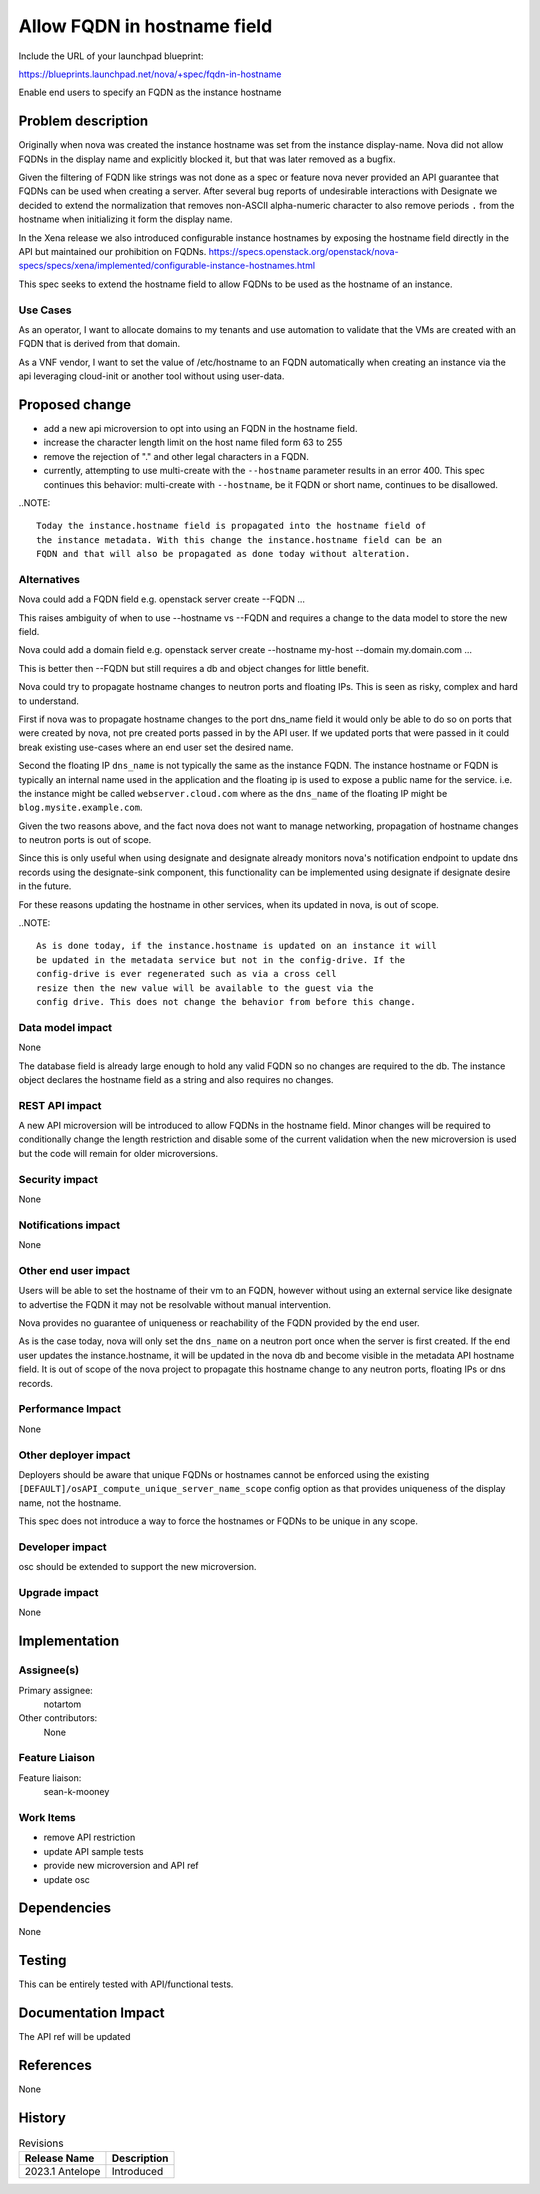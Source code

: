 ..
 This work is licensed under a Creative Commons Attribution 3.0 Unported
 License.

 http://creativecommons.org/licenses/by/3.0/legalcode

============================
Allow FQDN in hostname field
============================

Include the URL of your launchpad blueprint:

https://blueprints.launchpad.net/nova/+spec/fqdn-in-hostname

Enable end users to specify an FQDN as the instance hostname


Problem description
===================
Originally when nova was created the instance hostname was set from the
instance display-name. Nova did not allow FQDNs in the display name and
explicitly blocked it, but that was later removed as a bugfix.

Given the filtering of FQDN like strings was not done as a spec or feature
nova never provided an API guarantee that FQDNs can be used when creating a
server. After several bug reports of undesirable interactions with Designate
we decided to extend the normalization that removes non-ASCII alpha-numeric
character to also remove periods ``.`` from the hostname when
initializing it form the display name.

In the Xena release we also introduced configurable instance hostnames by
exposing the hostname field directly in the API but maintained our
prohibition on FQDNs.
https://specs.openstack.org/openstack/nova-specs/specs/xena/implemented/configurable-instance-hostnames.html

This spec seeks to extend the hostname field to allow FQDNs to be used as the
hostname of an instance.


Use Cases
---------

As an operator, I want to allocate domains to my tenants and use automation to
validate that the VMs are created with an FQDN that is derived from that
domain.

As a VNF vendor, I want to set the value of /etc/hostname to an FQDN
automatically when creating an instance via the api leveraging cloud-init
or another tool without using user-data.

Proposed change
===============
- add a new api microversion to opt into using an FQDN in the hostname field.
- increase the character length limit on the host name filed form 63 to 255
- remove the rejection of "." and other legal characters in a FQDN.
- currently, attempting to use multi-create with the ``--hostname`` parameter
  results in an error 400. This spec continues this behavior: multi-create with
  ``--hostname``, be it FQDN or short name, continues to be disallowed.

..NOTE::

  Today the instance.hostname field is propagated into the hostname field of
  the instance metadata. With this change the instance.hostname field can be an
  FQDN and that will also be propagated as done today without alteration.



Alternatives
------------

Nova could add a FQDN field
e.g. openstack server create --FQDN ...

This raises ambiguity of when to use --hostname vs --FQDN and requires a
change to the data model to store the new field.

Nova could add a domain field
e.g. openstack server create --hostname my-host --domain my.domain.com ...

This is better then --FQDN but still requires a db and object changes for
little benefit.

Nova could try to propagate hostname changes to neutron ports and floating IPs.
This is seen as risky, complex and hard to understand.

First if nova was to propagate hostname changes to the port dns_name field it
would only be able to do so on ports that were created by nova, not pre created
ports passed in by the API user. If we updated ports that were passed in
it could break existing use-cases where an end user set the desired name.

Second the floating IP ``dns_name`` is not typically the same as the instance
FQDN. The instance hostname or FQDN is typically an internal name used in the
application and the floating ip is used to expose a public name for the
service. i.e. the instance might be called ``webserver.cloud.com`` where
as the ``dns_name`` of the floating IP might be ``blog.mysite.example.com``.

Given the two reasons above, and the fact nova does not want to manage
networking, propagation of hostname changes to neutron ports is out of scope.

Since this is only useful when using designate and designate already
monitors nova's notification endpoint to update dns records using the
designate-sink component, this functionality can be implemented using designate
if designate desire in the future.

For these reasons updating the hostname in other services, when its updated in
nova, is out of scope.

..NOTE::

  As is done today, if the instance.hostname is updated on an instance it will
  be updated in the metadata service but not in the config-drive. If the
  config-drive is ever regenerated such as via a cross cell
  resize then the new value will be available to the guest via the
  config drive. This does not change the behavior from before this change.


Data model impact
-----------------

None

The database field is already large enough to hold any valid FQDN so no changes
are required to the db. The instance object declares the hostname field as a
string and also requires no changes.

REST API impact
---------------

A new API microversion will be introduced to allow FQDNs in the hostname field.
Minor changes will be required to conditionally change the length restriction
and disable some of the current validation when the new microversion is used
but the code will remain for older microversions.


Security impact
---------------

None

Notifications impact
--------------------

None

Other end user impact
---------------------

Users will be able to set the hostname of their vm to an FQDN, however without
using an external service like designate to advertise the FQDN it may not be
resolvable without manual intervention.

Nova provides no guarantee of uniqueness or reachability of the FQDN provided
by the end user.

As is the case today, nova will only set the ``dns_name`` on a neutron port
once when the server is first created. If the end user updates the
instance.hostname, it will be updated in the nova db and become visible in
the metadata API hostname field. It is out of scope of the nova project to
propagate this hostname change to any neutron ports, floating IPs or
dns records.


Performance Impact
------------------

None

Other deployer impact
---------------------

Deployers should be aware that unique FQDNs or hostnames cannot be enforced
using the existing ``[DEFAULT]/osAPI_compute_unique_server_name_scope``
config option as that provides uniqueness of the display name,
not the hostname.

This spec does not introduce a way to force the hostnames or FQDNs
to be unique in any scope.


Developer impact
----------------

osc should be extended to support the new microversion.

Upgrade impact
--------------

None

Implementation
==============

Assignee(s)
-----------

Primary assignee:
  notartom

Other contributors:
  None

Feature Liaison
---------------

Feature liaison:
  sean-k-mooney

Work Items
----------

* remove API restriction
* update API sample tests
* provide new microversion and API ref
* update osc

Dependencies
============

None


Testing
=======

This can be entirely tested with API/functional tests.


Documentation Impact
====================

The API ref will be updated

References
==========

None


History
=======

.. list-table:: Revisions
   :header-rows: 1

   * - Release Name
     - Description
   * - 2023.1 Antelope
     - Introduced
